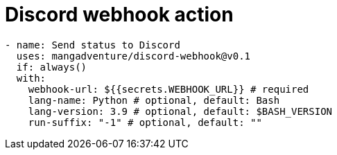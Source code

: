 = Discord webhook action

[source,yaml]
-------------
- name: Send status to Discord
  uses: mangadventure/discord-webhook@v0.1
  if: always()
  with:
    webhook-url: ${{secrets.WEBHOOK_URL}} # required
    lang-name: Python # optional, default: Bash
    lang-version: 3.9 # optional, default: $BASH_VERSION
    run-suffix: "-1" # optional, default: ""
-------------
